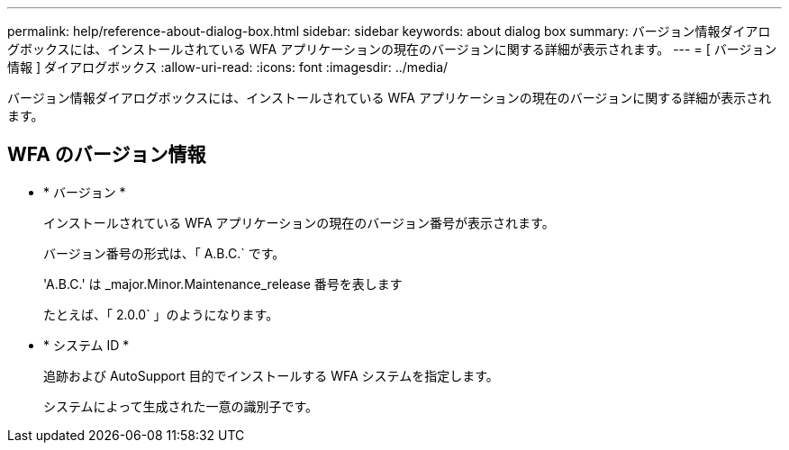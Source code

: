 ---
permalink: help/reference-about-dialog-box.html 
sidebar: sidebar 
keywords: about dialog box 
summary: バージョン情報ダイアログボックスには、インストールされている WFA アプリケーションの現在のバージョンに関する詳細が表示されます。 
---
= [ バージョン情報 ] ダイアログボックス
:allow-uri-read: 
:icons: font
:imagesdir: ../media/


[role="lead"]
バージョン情報ダイアログボックスには、インストールされている WFA アプリケーションの現在のバージョンに関する詳細が表示されます。



== WFA のバージョン情報

* * バージョン *
+
インストールされている WFA アプリケーションの現在のバージョン番号が表示されます。

+
バージョン番号の形式は、「 A.B.C.` です。

+
'A.B.C.' は _major.Minor.Maintenance_release 番号を表します

+
たとえば、「 2.0.0` 」のようになります。

* * システム ID *
+
追跡および AutoSupport 目的でインストールする WFA システムを指定します。

+
システムによって生成された一意の識別子です。


